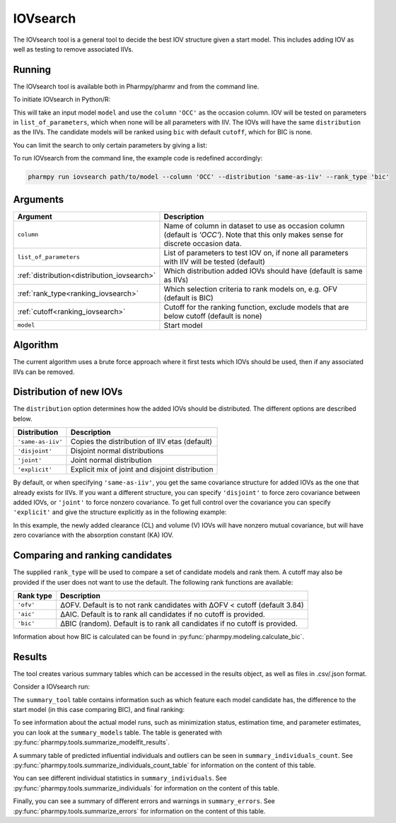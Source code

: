 .. _iovsearch:

=========
IOVsearch
=========

The IOVsearch tool is a general tool to decide the best IOV structure given a start model. This includes adding IOV as
well as testing to remove associated IIVs.

~~~~~~~
Running
~~~~~~~

The IOVsearch tool is available both in Pharmpy/pharmr and from the command line.

To initiate IOVsearch in Python/R:

.. pharmpy-code::

    from pharmpy.tools import run_iovsearch

    start_model = read_model('path/to/model')
    start_model_results = read_modelfit_results('path/to/model')
    res = run_iovsearch(model=start_model,
                        results=start_model_results,
                        column='OCC',
                        list_of_parameters=None,
                        distribution='same-as-iiv',
                        rank_type='bic',
                        cutoff=None)

This will take an input model ``model`` and use the ``column`` ``'OCC'`` as the occasion column. IOV will be tested on
parameters in ``list_of_parameters``, which when none will be all parameters with IIV. The IOVs will have the same
``distribution`` as the IIVs. The candidate models will be ranked using ``bic`` with default ``cutoff``, which for BIC
is none.

You can limit the search to only certain parameters by giving a list:

.. pharmpy-code::

    res = run_iovsearch(model=start_model,
                        results=start_model_results,
                        column='OCC',
                        list_of_parameters=['CL', 'V'])

To run IOVsearch from the command line, the example code is redefined accordingly:

.. code::

    pharmpy run iovsearch path/to/model --column 'OCC' --distribution 'same-as-iiv' --rank_type 'bic'

~~~~~~~~~
Arguments
~~~~~~~~~

+---------------------------------------------+----------------------------------------------------------------------+
| Argument                                    | Description                                                          |
+=============================================+======================================================================+
| ``column``                                  | Name of column in dataset to use as occasion column (default is      |
|                                             | `'OCC'`). Note that this only makes sense for discrete occasion data.|
+---------------------------------------------+----------------------------------------------------------------------+
| ``list_of_parameters``                      | List of parameters to test IOV on, if none all parameters with IIV   |
|                                             | will be tested (default)                                             |
+---------------------------------------------+----------------------------------------------------------------------+
| :ref:`distribution<distribution_iovsearch>` | Which distribution added IOVs should have (default is same as IIVs)  |
+---------------------------------------------+----------------------------------------------------------------------+
| :ref:`rank_type<ranking_iovsearch>`         | Which selection criteria to rank models on, e.g. OFV (default is     |
|                                             | BIC)                                                                 |
+---------------------------------------------+----------------------------------------------------------------------+
| :ref:`cutoff<ranking_iovsearch>`            | Cutoff for the ranking function, exclude models that are below       |
|                                             | cutoff (default is none)                                             |
+---------------------------------------------+----------------------------------------------------------------------+
| ``model``                                   | Start model                                                          |
+---------------------------------------------+----------------------------------------------------------------------+

~~~~~~~~~
Algorithm
~~~~~~~~~

The current algorithm uses a brute force approach where it first tests which IOVs should be used, then if any
associated IIVs can be removed.

.. graphviz::

    digraph G {
      draw [
        label = "Input model";
        shape = rect;
      ];
      add_iov [
        label = "Add IOV to all given parameters or all parameters with IIV";
        shape = rect;
      ];
      remove_iov [
          label = "Create candidates where each possible subset of IOV is removed";
          shape = rect;
      ]
      better_iov [
          label = "Any candidate better than input?";
          shape = rect;
      ]
      best_model_iov_no [
          label = "Select input model";
          shape = rect;
      ]

      best_model_iov_yes [
          label = "Select best candidate model";
          shape = rect;
      ]
      remove_iiv [
          label = "Create candidates where each possible subset\n of IIVs connected to IIV is removed";
          shape = rect;
      ]
      better_iiv [
          label = "Any candidate better than previous?";
          shape = rect;
      ]
      best_model_iiv_yes [
          label = "Select best candidate model";
          shape = rect;
      ]
      best_model_iiv_no [
          label = "Select model with all IIVs";
          shape = rect;
      ]
      done [
          label = "Best model";
          shape = rect;
      ]

      draw -> add_iov;
      add_iov -> remove_iov[label = "Fit model"];
      remove_iov -> better_iov[label = "Fit models"];

      better_iov -> best_model_iov_yes[label = "Yes"];
      better_iov -> best_model_iov_no [label = "No"];

      best_model_iov_no -> done;
      best_model_iov_yes -> remove_iiv[label = "Fit models"];

      remove_iiv -> better_iiv;
      better_iiv -> best_model_iiv_yes[label = "Yes"];
      better_iiv -> best_model_iiv_no[label = "No"];

      best_model_iiv_yes -> done;
      best_model_iiv_no -> done;
    }

.. _distribution_iovsearch:

~~~~~~~~~~~~~~~~~~~~~~~~
Distribution of new IOVs
~~~~~~~~~~~~~~~~~~~~~~~~

The ``distribution`` option determines how the added IOVs should be distributed. The different options are described
below.

+-------------------+-------------------------------------------------+
| Distribution      | Description                                     |
+===================+=================================================+
| ``'same-as-iiv'`` | Copies the distribution of IIV etas (default)   |
+-------------------+-------------------------------------------------+
| ``'disjoint'``    | Disjoint normal distributions                   |
+-------------------+-------------------------------------------------+
| ``'joint'``       | Joint normal distribution                       |
+-------------------+-------------------------------------------------+
| ``'explicit'``    | Explicit mix of joint and disjoint distribution |
+-------------------+-------------------------------------------------+

By default, or when specifying ``'same-as-iiv'``, you get the same covariance
structure for added IOVs as the one that already exists for IIVs. If you want a
different structure, you can specify ``'disjoint'`` to force zero covariance
between added IOVs, or ``'joint'`` to force nonzero covariance. To get full
control over the covariance you can specify ``'explicit'`` and give the
structure explicitly as in the following example:

.. pharmpy-code::

    res = run_iovsearch(model=start_model,
                        results=start_model_results,
                        column='OCC',
                        list_of_parameters=[['CL', 'V'], ['KA']],
                        distribution='explicit')

In this example, the newly added clearance (CL) and volume (V) IOVs will have
nonzero mutual covariance, but will have zero covariance with the absorption
constant (KA) IOV.


.. _ranking_iovsearch:

~~~~~~~~~~~~~~~~~~~~~~~~~~~~~~~~
Comparing and ranking candidates
~~~~~~~~~~~~~~~~~~~~~~~~~~~~~~~~

The supplied ``rank_type`` will be used to compare a set of candidate models and rank them. A cutoff may also be provided
if the user does not want to use the default. The following rank functions are available:

+------------+-----------------------------------------------------------------------------------+
| Rank type  | Description                                                                       |
+============+===================================================================================+
| ``'ofv'``  | ΔOFV. Default is to not rank candidates with ΔOFV < cutoff (default 3.84)         |
+------------+-----------------------------------------------------------------------------------+
| ``'aic'``  | ΔAIC. Default is to rank all candidates if no cutoff is provided.                 |
+------------+-----------------------------------------------------------------------------------+
| ``'bic'``  | ΔBIC (random). Default is to rank all candidates if no cutoff is provided.        |
+------------+-----------------------------------------------------------------------------------+

Information about how BIC is calculated can be found in :py:func:`pharmpy.modeling.calculate_bic`.

~~~~~~~
Results
~~~~~~~

The tool creates various summary tables which can be accessed in the results object,
as well as files in .csv/.json format.

Consider a IOVsearch run:

.. pharmpy-code::

    res = run_iovsearch(column='VISI',
                        model=start_model,
                        results=start_model_results,
                        list_of_parameters=None,
                        rank_type='bic',
                        cutoff=None,
                        distribution='same-as-iiv')


The ``summary_tool`` table contains information such as which feature each model candidate has, the difference to the
start model (in this case comparing BIC), and final ranking:

.. pharmpy-execute::
    :hide-code:

    from pharmpy.results import read_results
    res = read_results('tests/testdata/results/iovsearch_results.json')
    res.summary_tool

To see information about the actual model runs, such as minimization status, estimation time, and parameter estimates,
you can look at the ``summary_models`` table. The table is generated with
:py:func:`pharmpy.tools.summarize_modelfit_results`.

.. pharmpy-execute::
    :hide-code:

    res.summary_models

A summary table of predicted influential individuals and outliers can be seen in ``summary_individuals_count``.
See :py:func:`pharmpy.tools.summarize_individuals_count_table` for information on the content of this table.

.. pharmpy-execute::
    :hide-code:

    res.summary_individuals_count

You can see different individual statistics in ``summary_individuals``.
See :py:func:`pharmpy.tools.summarize_individuals` for information on the content of this table.

.. pharmpy-execute::
    :hide-code:

    res.summary_individuals

Finally, you can see a summary of different errors and warnings in ``summary_errors``.
See :py:func:`pharmpy.tools.summarize_errors` for information on the content of this table.

.. pharmpy-execute::
    :hide-code:

    import pandas as pd
    pd.set_option('display.max_colwidth', None)
    res.summary_errors

